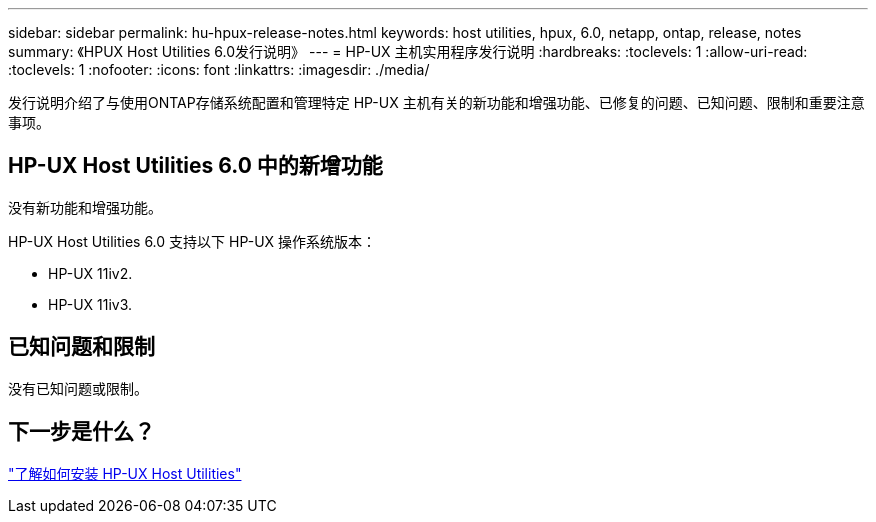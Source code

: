---
sidebar: sidebar 
permalink: hu-hpux-release-notes.html 
keywords: host utilities, hpux, 6.0, netapp, ontap, release, notes 
summary: 《HPUX Host Utilities 6.0发行说明》 
---
= HP-UX 主机实用程序发行说明
:hardbreaks:
:toclevels: 1
:allow-uri-read: 
:toclevels: 1
:nofooter: 
:icons: font
:linkattrs: 
:imagesdir: ./media/


[role="lead"]
发行说明介绍了与使用ONTAP存储系统配置和管理特定 HP-UX 主机有关的新功能和增强功能、已修复的问题、已知问题、限制和重要注意事项。



== HP-UX Host Utilities 6.0 中的新增功能

没有新功能和增强功能。

HP-UX Host Utilities 6.0 支持以下 HP-UX 操作系统版本：

* HP-UX 11iv2.
* HP-UX 11iv3.




== 已知问题和限制

没有已知问题或限制。



== 下一步是什么？

link:hu_hpux_60.html["了解如何安装 HP-UX Host Utilities"]
